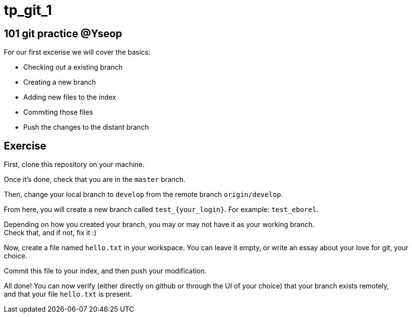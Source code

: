 = tp_git_1

== 101 git practice @Yseop

For our first excerise we will cover the basics: 

- Checking out a existing branch
- Creating a new branch
- Adding new files to the index
- Commiting those files
- Push the changes to the distant branch

== Exercise

First, clone this repository on your machine.

Once it's done, check that you are in the `master` branch.

Then, change your local branch to `develop` from the remote branch `origin/develop`.

From here, you will create a new branch called `test_{your_login}`. For example: `test_eborel`.

Depending on how you created your branch, you may or may not have it as your working branch. +
Check that, and if not, fix it :)

Now, create a file named `hello.txt` in your workspace. You can leave it empty, or write an essay about your love for git, your choice.

Commit this file to your index, and then push your modification.

All done! You can now verify (either directly on github or through the UI of your choice)  that your branch exists remotely, +
and that your file `hello.txt` is present.
